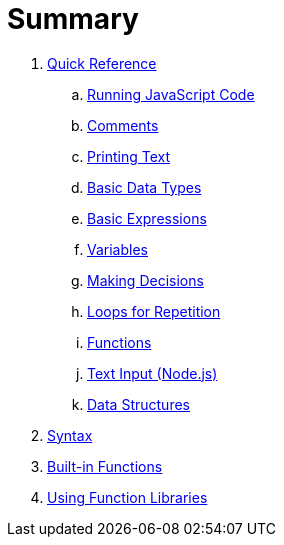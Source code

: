 = Summary

. link:quickref/intro.adoc[Quick Reference]
.. link:quickref/running.adoc[Running JavaScript Code]
.. link:quickref/comments.adoc[Comments]
.. link:quickref/printing.adoc[Printing Text]
.. link:quickref/basic-data-types.adoc[Basic Data Types]
.. link:quickref/basic-expressions.adoc[Basic Expressions]
.. link:quickref/variables.adoc[Variables]
.. link:quickref/decisions.adoc[Making Decisions]
.. link:quickref/loops.adoc[Loops for Repetition]
.. link:quickref/functions.adoc[Functions]
.. link:quickref/node-readline[Text Input (Node.js)]
.. link:quickref/data-structures.adoc[Data Structures]

. link:syntax/syntax-intro.adoc[Syntax]

. link:builtins/README.adoc[Built-in Functions]

. link:libraries/README.adoc[Using Function Libraries]
